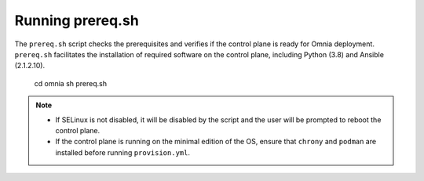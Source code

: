 Running prereq.sh
=================

The ``prereq.sh`` script checks the prerequisites and verifies if the control plane is ready for Omnia deployment. ``prereq.sh`` facilitates the installation of required software on the control plane, including Python (3.8) and Ansible (2.1.2.10).

    cd omnia
    sh prereq.sh


.. note::
    * If SELinux is not disabled, it will be disabled by the script and the user will be prompted to reboot the control plane.
    * If the control plane is running on the minimal edition of the OS, ensure that ``chrony`` and ``podman`` are installed before running ``provision.yml``.





